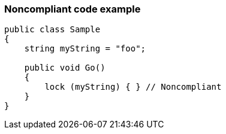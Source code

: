 === Noncompliant code example

[source,text]
----
public class Sample
{
    string myString = "foo";

    public void Go()
    {
        lock (myString) { } // Noncompliant
    }
}
----
